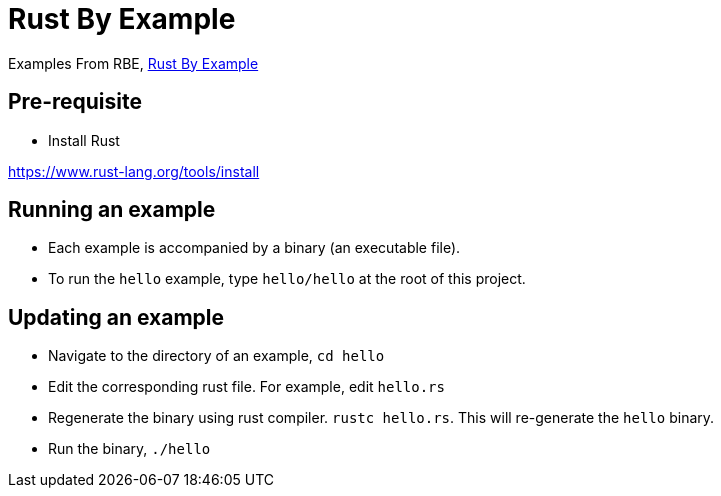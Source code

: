 = Rust By Example

Examples From RBE, https://doc.rust-lang.org/rust-by-example/index.html[Rust By Example]

== Pre-requisite

* Install Rust

https://www.rust-lang.org/tools/install

== Running an example

* Each example is accompanied by a binary (an executable file).
* To run the `hello` example, type `hello/hello` at the root of this project.

== Updating an example

* Navigate to the directory of an example, `cd hello`
* Edit the corresponding rust file. For example, edit `hello.rs`
* Regenerate the binary using rust compiler. `rustc hello.rs`. This will re-generate the `hello` binary.
* Run the binary, `./hello`